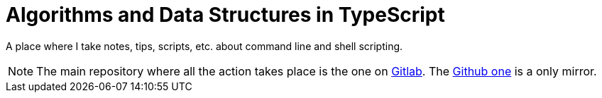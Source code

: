 = Algorithms and Data Structures in TypeScript
:url-gitlab-repo: https://gitlab.com/devhowto/command-line-shell-script
:url-github-repo: https://github.com/devhowto/command-line-shell-script

A place where I take notes, tips, scripts, etc. about command line and shell scripting.

[NOTE]
====
The main repository where all the action takes place is the one on {url-gitlab-repo}[Gitlab^].
The {url-github-repo}[Github one^] is a only mirror.
====
